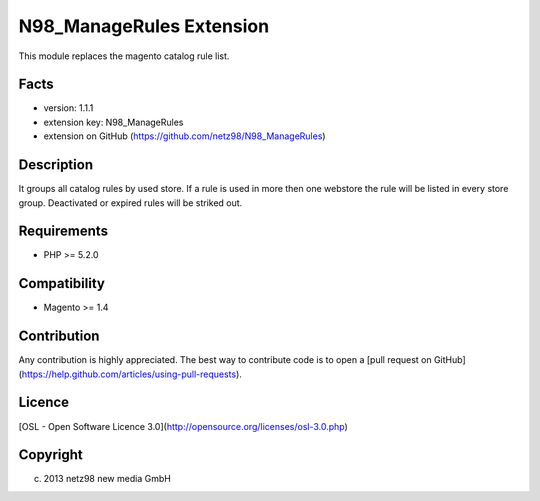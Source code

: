 N98_ManageRules Extension
=====================
This module replaces the magento catalog rule list.

Facts
-----
- version: 1.1.1
- extension key: N98_ManageRules
- extension on GitHub (https://github.com/netz98/N98_ManageRules)

Description
-----------
It groups all catalog rules by used store.
If a rule is used in more then one webstore the rule will be listed in every store group.
Deactivated or expired rules will be striked out.

Requirements
------------
- PHP >= 5.2.0

Compatibility
-------------
- Magento >= 1.4

Contribution
------------
Any contribution is highly appreciated. The best way to contribute code is to open a [pull request on GitHub](https://help.github.com/articles/using-pull-requests).

Licence
-------
[OSL - Open Software Licence 3.0](http://opensource.org/licenses/osl-3.0.php)

Copyright
---------
(c) 2013 netz98 new media GmbH
